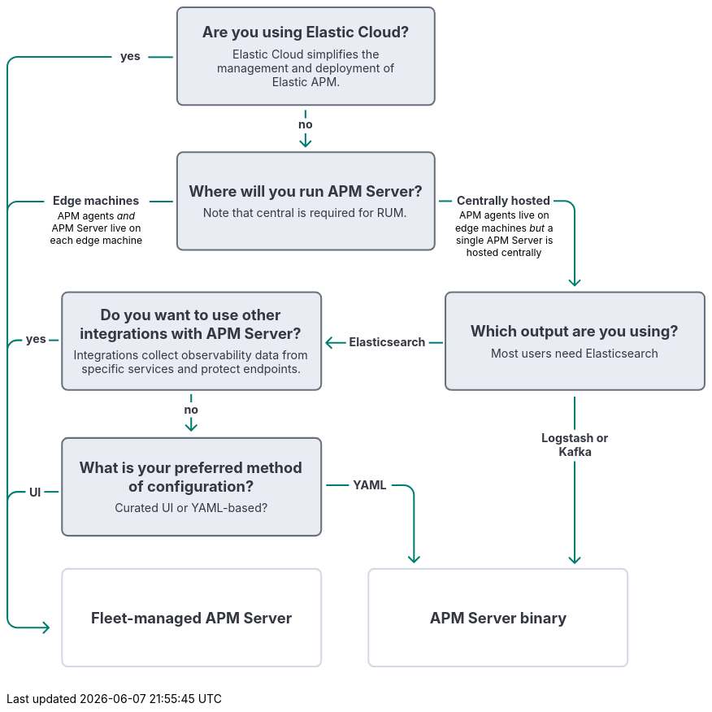 ++++
<div style="width:100%;margin-bottom:30px" >
<!-- This SVG was created in Figma. Find the source in the obs-docs team space. -->
<svg viewBox="0 0 844 798" fill="none" xmlns="http://www.w3.org/2000/svg">
<rect x="437" y="679" width="313" height="118" rx="7" fill="white" stroke="#D3DAE6" stroke-width="2" stroke-linejoin="round"/>
<text fill="#343741" xml:space="preserve" style="white-space: pre" font-family="Inter" font-size="18" font-weight="bold" letter-spacing="0em"><tspan x="511.155" y="744.545">APM Server binary</tspan></text>
<rect x="67" y="679" width="313" height="118" rx="7" fill="white" stroke="#D3DAE6" stroke-width="2" stroke-linejoin="round"/>
<text fill="#343741" xml:space="preserve" style="white-space: pre" font-family="Inter" font-size="18" font-weight="bold" letter-spacing="0em"><tspan x="102.167" y="744.545">Fleet-managed APM Server</tspan></text>
<text fill="#343741" xml:space="preserve" style="white-space: pre" font-family="Inter" font-size="14" font-weight="bold" letter-spacing="0em"><tspan x="418.334" y="582.591">YAML</tspan></text>
<path d="M413.5 578L386 578" stroke="#017D73" stroke-width="2"/>
<path d="M492.707 671.707C492.317 672.098 491.683 672.098 491.293 671.707L484.929 665.343C484.538 664.953 484.538 664.319 484.929 663.929C485.319 663.538 485.953 663.538 486.343 663.929L492 669.586L497.657 663.929C498.047 663.538 498.681 663.538 499.071 663.929C499.462 664.319 499.462 664.953 499.071 665.343L492.707 671.707ZM491 671L491 590L493 590L493 671L491 671ZM480 579L465 579L465 577L480 577L480 579ZM491 590C491 583.925 486.075 579 480 579L480 577C487.18 577 493 582.82 493 590L491 590Z" fill="#017D73"/>
<path d="M1 738L0.999998 598C0.999998 591.373 6.37258 586 13 586L23 586" stroke="#017D73" stroke-width="2"/>
<path d="M63 586L45.5 586" stroke="#017D73" stroke-width="2"/>
<text fill="#343741" xml:space="preserve" style="white-space: pre" font-family="Inter" font-size="14" font-weight="bold" letter-spacing="0em"><tspan x="27.4316" y="591.591">UI</tspan></text>
<rect x="67" y="521" width="313" height="118" rx="7" fill="#D3DAE6" fill-opacity="0.5" stroke="#69707D" stroke-width="2" stroke-linejoin="round"/>
<text fill="#343741" xml:space="preserve" style="white-space: pre" font-family="Inter" font-size="14" letter-spacing="0em"><tspan x="130.668" y="610.568">Curated UI or YAML-based?</tspan></text>
<text fill="#343741" xml:space="preserve" style="white-space: pre" font-family="Inter" font-size="18" font-weight="bold" letter-spacing="0em"><tspan x="87.9408" y="563.568">What is your preferred method </tspan><tspan x="147.258" y="585.568">of configuration?&#10;</tspan></text>
<text fill="#343741" xml:space="preserve" style="white-space: pre" font-family="Inter" font-size="14" font-weight="bold" letter-spacing="0em"><tspan x="214.353" y="491.591">no</tspan></text>
<line x1="223" y1="468" x2="223" y2="478" stroke="#017D73" stroke-width="2"/>
<path d="M222.293 512.707C222.683 513.098 223.317 513.098 223.707 512.707L230.071 506.343C230.462 505.953 230.462 505.319 230.071 504.929C229.681 504.538 229.047 504.538 228.657 504.929L223 510.586L217.343 504.929C216.953 504.538 216.319 504.538 215.929 504.929C215.538 505.319 215.538 505.953 215.929 506.343L222.293 512.707ZM222 496L222 512L224 512L224 496L222 496Z" fill="#017D73"/>
<path d="M1 738L0.999995 415C0.999995 408.373 6.37258 403 13 403L19 403" stroke="#017D73" stroke-width="2"/>
<path d="M63 403L51 403" stroke="#017D73" stroke-width="2"/>
<text fill="#343741" xml:space="preserve" style="white-space: pre" font-family="Inter" font-size="14" font-weight="bold" letter-spacing="0em"><tspan x="23.4072" y="406.591">yes</tspan></text>
<rect x="67" y="345" width="313" height="118" rx="7" fill="#D3DAE6" fill-opacity="0.5" stroke="#69707D" stroke-width="2" stroke-linejoin="round"/>
<text fill="#343741" xml:space="preserve" style="white-space: pre" font-family="Inter" font-size="14" letter-spacing="0em"><tspan x="81.0395" y="426.068">Integrations collect observability data from </tspan><tspan x="90.5346" y="443.068">specific services and protect endpoints.</tspan></text>
<text fill="#343741" xml:space="preserve" style="white-space: pre" font-family="Inter" font-size="18" font-weight="bold" letter-spacing="0em"><tspan x="113.359" y="379.068">Do you want to use other </tspan><tspan x="88.6703" y="401.068">integrations with APM Server?&#10;</tspan></text>
<text fill="#343741" xml:space="preserve" style="white-space: pre" font-family="Inter" font-size="14" font-weight="bold" letter-spacing="0em"><tspan x="646.018" y="525.591">Logstash or&#10;</tspan><tspan x="666.778" y="542.591">Kafka</tspan></text>
<path d="M686 471L686 511" stroke="#017D73" stroke-width="2"/>
<path d="M686.707 672.707C686.317 673.098 685.683 673.098 685.293 672.707L678.929 666.343C678.538 665.953 678.538 665.319 678.929 664.929C679.319 664.538 679.953 664.538 680.343 664.929L686 670.586L691.657 664.929C692.047 664.538 692.681 664.538 693.071 664.929C693.462 665.319 693.462 665.953 693.071 666.343L686.707 672.707ZM687 549L687 672L685 672L685 549L687 549Z" fill="#017D73"/>
<text fill="#343741" xml:space="preserve" style="white-space: pre" font-family="Inter" font-size="14" font-weight="bold" letter-spacing="0em"><tspan x="413.741" y="410.591">Elasticsearch</tspan></text>
<path d="M527 406L510 406" stroke="#017D73" stroke-width="2"/>
<path d="M385.293 406.707C384.902 406.317 384.902 405.683 385.293 405.293L391.657 398.929C392.047 398.538 392.681 398.538 393.071 398.929C393.462 399.319 393.462 399.953 393.071 400.343L387.414 406L393.071 411.657C393.462 412.047 393.462 412.681 393.071 413.071C392.681 413.462 392.047 413.462 391.657 413.071L385.293 406.707ZM393.109 406L393.109 405L393.109 406ZM386 405L393.109 405L393.109 407L386 407L386 405ZM393.109 405L410 405L410 407L393.109 407L393.109 405Z" fill="#017D73"/>
<rect x="530" y="345" width="313" height="118" rx="7" fill="#D3DAE6" fill-opacity="0.5" stroke="#69707D" stroke-width="2" stroke-linejoin="round"/>
<text fill="#343741" xml:space="preserve" style="white-space: pre" font-family="Inter" font-size="14" letter-spacing="0em"><tspan x="584.912" y="423.568">Most users need Elasticsearch</tspan></text>
<text fill="#343741" xml:space="preserve" style="white-space: pre" font-family="Inter" font-size="18" font-weight="bold" letter-spacing="0em"><tspan x="560.064" y="398.568">Which output are you using?&#10;</tspan></text>
<text fill="black" xml:space="preserve" style="white-space: pre" font-family="Inter" font-size="12" letter-spacing="0em"><tspan x="546.669" y="256.545">APM agents live on </tspan><tspan x="541.625" y="271.545">edge machines </tspan><tspan x="650" y="271.545"> a </tspan><tspan x="542.82" y="286.545">single APM Server is </tspan><tspan x="555.236" y="301.545">hosted centrally</tspan></text>
<text fill="black" xml:space="preserve" style="white-space: pre" font-family="Inter" font-size="12" font-style="italic" letter-spacing="0em"><tspan x="631.214" y="271.545">but</tspan></text>
<text fill="#343741" xml:space="preserve" style="white-space: pre" font-family="Inter" font-size="14" font-weight="bold" letter-spacing="0em"><tspan x="543.655" y="239.591">Centrally hosted</tspan></text>
<path d="M522 235H538" stroke="#017D73" stroke-width="2"/>
<path d="M686.707 337.707C686.317 338.098 685.683 338.098 685.293 337.707L678.929 331.343C678.538 330.953 678.538 330.319 678.929 329.929C679.319 329.538 679.953 329.538 680.343 329.929L686 335.586L691.657 329.929C692.047 329.538 692.681 329.538 693.071 329.929C693.462 330.319 693.462 330.953 693.071 331.343L686.707 337.707ZM685 337L685 246.841L687 246.841L687 337L685 337ZM674 235.841L660.5 235.841L660.5 233.841L674 233.841L674 235.841ZM685 246.841C685 240.766 680.075 235.841 674 235.841L674 233.841C681.18 233.841 687 239.661 687 246.841L685 246.841Z" fill="#017D73"/>
<text fill="black" xml:space="preserve" style="white-space: pre" font-family="Inter" font-size="12" letter-spacing="0em"><tspan x="61.5117" y="256.749">APM agents </tspan><tspan x="154.488" y="256.749"> </tspan><tspan x="54.4863" y="271.749">APM Server live on </tspan><tspan x="52.5703" y="286.749">each edge machine</tspan></text>
<text fill="black" xml:space="preserve" style="white-space: pre" font-family="Inter" font-size="12" font-style="italic" letter-spacing="0em"><tspan x="133.254" y="256.749">and</tspan></text>
<text fill="#343741" xml:space="preserve" style="white-space: pre" font-family="Inter" font-size="14" font-weight="bold" letter-spacing="0em"><tspan x="55.9617" y="239.591">Edge machines</tspan></text>
<path d="M1 738L1.00015 247.443C1.00015 240.815 6.37273 235.443 13.0001 235.443L45.5 235.443M201 235.443L172.5 235.443" stroke="#017D73" stroke-width="2"/>
<rect x="206" y="176" width="311" height="118" rx="7" fill="#D3DAE6" fill-opacity="0.5" stroke="#69707D" stroke-width="2" stroke-linejoin="round"/>
<text fill="#343741" xml:space="preserve" style="white-space: pre" font-family="Inter" font-size="14" letter-spacing="0em"><tspan x="237.179" y="254.568">Note that central is required for RUM.</tspan></text>
<text fill="#343741" xml:space="preserve" style="white-space: pre" font-family="Inter" font-size="18" font-weight="bold" letter-spacing="0em"><tspan x="220.012" y="229.568">Where will you run APM Server?&#10;</tspan></text>
<text fill="#343741" xml:space="preserve" style="white-space: pre" font-family="Inter" font-size="14" font-weight="bold" letter-spacing="0em"><tspan x="352.353" y="147.591">no</tspan></text>
<line x1="361" y1="125" x2="361" y2="135" stroke="#017D73" stroke-width="2"/>
<path d="M360.293 169.707C360.683 170.098 361.317 170.098 361.707 169.707L368.071 163.343C368.462 162.953 368.462 162.319 368.071 161.929C367.681 161.538 367.047 161.538 366.657 161.929L361 167.586L355.343 161.929C354.953 161.538 354.319 161.538 353.929 161.929C353.538 162.319 353.538 162.953 353.929 163.343L360.293 169.707ZM360 153L360 169L362 169L362 153L360 153Z" fill="#017D73"/>
<text fill="#343741" xml:space="preserve" style="white-space: pre" font-family="Inter" font-size="14" font-weight="bold" letter-spacing="0em"><tspan x="137.407" y="64.5909">yes</tspan></text>
<path d="M201 61.1904L171 61.1904" stroke="#017D73" stroke-width="2"/>
<path d="M51.7071 750.707C52.0976 750.317 52.0976 749.683 51.7071 749.293L45.3431 742.929C44.9526 742.538 44.3195 742.538 43.9289 742.929C43.5384 743.319 43.5384 743.953 43.9289 744.343L49.5858 750L43.9289 755.657C43.5384 756.047 43.5384 756.681 43.9289 757.071C44.3195 757.462 44.9526 757.462 45.3431 757.071L51.7071 750.707ZM13 61.8925L127 61.8925L127 59.8925L13 59.8925L13 61.8925ZM51 749L13 749L13 751L51 751L51 749ZM2.00001 738L2.00001 72.8925L6.90879e-06 72.8925L6.91526e-06 738L2.00001 738ZM13 749C6.92487 749 2.00001 744.075 2.00001 738L6.91526e-06 738C6.90287e-06 745.18 5.8203 751 13 751L13 749ZM13 59.8925C5.8203 59.8925 6.92117e-06 65.7128 6.90879e-06 72.8925L2.00001 72.8925C2.00001 66.8173 6.92488 61.8925 13 61.8925L13 59.8925Z" fill="#017D73"/>
<rect x="206" y="1" width="311" height="118" rx="7" fill="#D3DAE6" fill-opacity="0.5" stroke="#69707D" stroke-width="2" stroke-linejoin="round"/>
<text fill="#343741" xml:space="preserve" style="white-space: pre" font-family="Inter" font-size="14" letter-spacing="0em"><tspan x="272.947" y="62.5682">Elastic Cloud simplifies the </tspan><tspan x="254.224" y="79.5682">management and deployment of </tspan><tspan x="320.642" y="96.5682">Elastic APM.</tspan></text>
<text fill="#343741" xml:space="preserve" style="white-space: pre" font-family="Inter" font-size="18" font-weight="bold" letter-spacing="0em"><tspan x="236.379" y="37.5682">Are you using Elastic Cloud?&#10;</tspan></text>
</svg>
</div>
++++